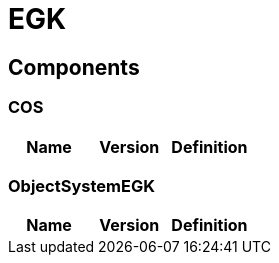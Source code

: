 = EGK


== Components

=== COS

|===
|Name | Version | Definition

|===

=== ObjectSystemEGK

|===
|Name | Version | Definition

|===



